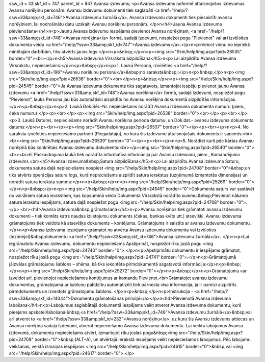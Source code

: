 ssw_id = 33skf_id = 747parent_id = 847Avansa izdevums;<p>Avansa izdevums noformē attaisnojošos izdevumus Avansu norēķinu personām. Avansu izdevumu dokumenti tiek saglabāti <a href="/help/?ssw=33&amp;skf_id=746">Avansa izdevumu žurnālā</a>. Avansa izdevumu dokumenti tiek piesaistīti avansu norēķiniem, lai nodrošinātu datu uzskaiti Avansu norēķinu personām. </p>\n<h4>Jauna Avansu izdevuma pievienošana</h4>\n<p>Jaunu Avansa izdevumu iespējams pievienot Avansu norēķinam, <a href="/help/?ssw=33&amp;skf_id=748">Avansa norēķina</a> formā, sadaļā Izdevumi, nospiežot pogu "Pievienot" vai arī izvēloties dokumenta veidu <a href="/help/?ssw=33&amp;skf_id=747">Avansa izdevums</a>.</p>\n<p>Veicot vienu no iepriekš minētajām darbībām, tiks atvērts jauns logs:</p>\n<p>&nbsp;</p>\n<p><img src="Skin/help/img.aspx?pid=26535" border="0"><br></p>\n<h5>Avansa izdevuma Virsraksta aizpildīšana</h5>\n<p>Lai aizpildītu Avansa izdevuma Virsrakstu, nepieciešams:</p>\n<p>&nbsp;</p>\n<p>1. Laukā Persona, izvēlēties <a href="/help/?ssw=33&amp;skf_id=196">Avansu norēķinu personu</a>&nbsp;no saraksta&nbsp;:</p>\n<p>&nbsp;</p>\n<p><img src="Skin/help/img.aspx?pid=26536" border="0"><br></p>\n<p>&nbsp;</p>\n<p><img src="/help/Skin/help/img.aspx?pid=24545" border="0">Ja Avansa izdevuma dokuments tiks sagatavots, izmantojot iespēju pievienot jaunu Avansa izdevumu <a href="/help/?ssw=33&amp;skf_id=748">Avansa norēķina</a> formā, sadaļā Izdevumi, nospiežot pogu "Pievienot", lauks Persona jau būs automātiski aizpildīts no Avansu norēķina dokumentā aizpildītās informācijas.</p>\n<p>&nbsp;</p>\n<p>2. Laukā Dok.Sēr.-Nr. nepieciešams norādīt Avansu izdevuma dokumenta numuru (piem., čeka numuru):</p><p><br></p><p><img src="Skin/help/img.aspx?pid=26538" border="0"><br></p><p><br></p><p>3. Laukā Datums, nepieciešams norādīt Avansu norēķina perioda datumu, un Dok.dat.- avansu izdevuma dokumenta datums:</p>\n<p><br></p><p><img src="Skin/help/img.aspx?pid=26537" border="0"></p><p><br></p>\n<p>4. No saraksta izvēlēties nepieciešamo partneri (Piegādātāju), no kura šis izdevumu attaisnojošais dokuments ir saņemts:<br><br><img src="Skin/help/img.aspx?pid=26539" border="0"></p><p><br></p>\n<p>5. Norādiet kurš pēc kārtas Avansu norēķinā būs konkrētais Avansu izdevumu dokuments:<br></p><img src="Skin/help/img.aspx?pid=26540" border="0"><br><br>6. Paskaidrojuma laukā tiek norādīta informatīva informācija par Avansu izdevumu, piem., Komandējuma izdevums.<br><h5>Avansa izdevuma&nbsp;Satura aizpildīšana</h5>\n<p>Lai aizpildītu Avansa izdevuma Saturu, dokumenta satura daļā nepieciešams nospiest <img src="/help/Skin/help/img.aspx?pid=24708" border="0">&nbsp;un tiks atvērts operācijas satura logs, kurā nepieciešams aizpildīt satura ierakstus (uzņēmumā izmantotās dimensijas) un norādīt satura ieraksta summu:</p>\n<p>&nbsp;</p>\n<p><img src="/help/Skin/help/img.aspx?pid=25269" border="0"></p>\n<p>&nbsp;</p>\n<p><img src="/help/Skin/help/img.aspx?pid=24545" border="0">Dokumenta saturs var sastāvēt no vairākiem satura ierakstiem, kas kopsummā veido Dokumenta Virsrakstā norādīto summu.&nbsp;Pievienot nākamo satura ierakstu iespējams, satura daļā nospiežot pogu <img src="/help/Skin/help/img.aspx?pid=24708" border="0">.</p> <br><h4>Avansa izdevuma&nbsp;grāmatošana</h4>\n<p>Avansu norēķinos tiek grāmatoti avansu izdevumu dokumenti – tiek kontēts katrs naudas izlietojumu dokuments (čekas, bankas kvīts utt.) atsevišķi. Avansu izdevuma grāmatojums tiek veidots kā atsevišķs dokuments – kontējums. Grāmatojums ir saistīts ar avansu izdevumu dokumentu.</p>\n<p>Avansa izdevuma iespējams grāmatot no atvērta Avansu izdevuma dokumenta vai izvēloties (iezīmējot)&nbsp;dokumentu <a href="/help/?ssw=33&amp;skf_id=746">Avansa izdevumu žurnālā</a>. </p>\n<p>Lai iegrāmatotu Avansu izdevumu, dokumentu nepieciešams Apstiprināt, nospiežot rīku joslā pogu <img src="/help/Skin/help/img.aspx?pid=24740" border="0">.</p>\n<p>Apstiprinātu dokumentu ir iespējams grāmatot, nospiežot rīku joslā pogu <img src="/help/Skin/help/img.aspx?pid=24741" border="0">.</p>\n<p>Grāmatojumā jāizvēlas grāmatojumu šablons – shēma, kā tiks iekontēta pirmdokumentā sagatavotā informācija:</p>\n<p>&nbsp;</p>\n<p><img src="/help/Skin/help/img.aspx?pid=25272" border="0"></p>\n<p>&nbsp;</p>\n<p>Grāmatojumu var izveidot arī, pievienojot nepieciešamos kontējumus ar komandu Pievienot.<br>Grāmatojot avansu izdevumu dokumentus, grāmatojumā ar šablonu palīdzību automatizēti tiek pārnesta visa informācija, ja ir pareizi aizpildīts pirmdokuments un izveidots grāmatojumu šablons. </p>\n<p>&nbsp;</p>\n<p>Instrukcija - <a href="/help/?ssw=33&amp;skf_id=14044">Dokumentu grāmatošanas principi</a></p>\n<h4>Pievienotā Avansa izdevuma labošana</h4>\n<p>Labojumus saglabātajā dokumentā iespējams veikt atverot Avansa izdevuma dokumentu, kurš pieejams apskatei/labošanai&nbsp;<a href="/help/?ssw=33&amp;skf_id=746">Avansa izdevumu žurnālā</a>&nbsp;vai arī atverot to <a href="/help/?ssw=33&amp;skf_id=232">Avansu norēķinu</a>, uz kuru šis Avansu izdevums attiecas un Avansu norēķina sadaļā Izdevumi, atverot nepieciešamo Avansa izdevuma dokumentu. Lai veiktu labojumus Avansu izdevumā, dokumentu nepieciešams atvērt, izmantojot rīku joslas pogu&nbsp;<img src="/help/Skin/help/img.aspx?pid=24709" border="0">&nbsp;(ALT+A), un atvērtajā ierakstā iespējams veikt nepieciešamos labojumus. Pēc labojumu veikšanas, veiktā izmaiņas iespējams <img src="/help/Skin/help/img.aspx?pid=24615" border="0">&nbsp;vai <img src="/help/Skin/help/img.aspx?pid=24617" border="0">.</p>